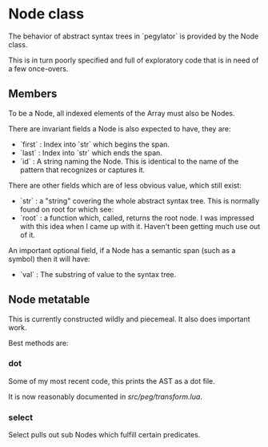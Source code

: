 * Node class


  The behavior of abstract syntax trees in `pegylator` is provided by the Node
class.

This is in turn poorly specified and full of exploratory code that is in need
of a few once-overs.


** Members


  To be a Node, all indexed elements of the Array must also be Nodes. 

There are invariant fields a Node is also expected to have, they are:
 
  - `first` :  Index into `str` which begins the span.
  - `last`  :  Index into `str` which ends the span.
  - `id`    :  A string naming the Node. 
               This is identical to the name of the pattern that recognizes
               or captures it.


There are other fields which are of less obvious value, which still exist:

  - `str`  : a "string" covering the whole abstract syntax tree.
             This is normally found on root for which see:
  - `root` : a function which, called, returns the root node.
             I was impressed with this idea when I came up with it.
             Haven't been getting much use out of it.

An important optional field, if a Node has a semantic span (such as a symbol)
then it will have:

  - `val` :  The substring of value to the syntax tree.


** Node metatable


  This is currently constructed wildly and piecemeal.  It also does important
work. 

Best methods are:


*** dot

  Some of my most recent code, this prints the AST as a dot file. 

It is now reasonably documented in [[src/peg/transform.lua]].


*** select

  Select pulls out sub Nodes which fulfill certain predicates.

